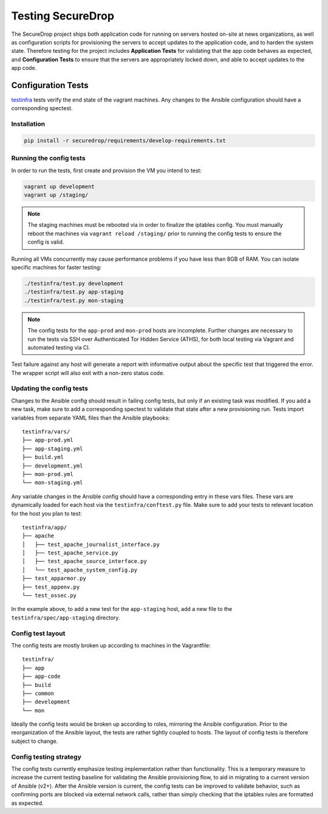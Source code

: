 Testing SecureDrop
==================

The SecureDrop project ships both application code for running on servers
hosted on-site at news organizations, as well as configuration scripts
for provisioning the servers to accept updates to the application code,
and to harden the system state. Therefore testing for the project includes
**Application Tests** for validating that the app code behaves as expected,
and **Configuration Tests** to ensure that the servers are appropriately
locked down, and able to accept updates to the app code.

Configuration Tests
-------------------

testinfra_ tests verify the end state of the vagrant machines. Any
changes to the Ansible configuration should have a corresponding
spectest.

.. _testinfra: https://testinfra.readthedocs.io/en/latest/

Installation
^^^^^^^^^^^^

.. code:: sh

    pip install -r securedrop/requirements/develop-requirements.txt

Running the config tests
^^^^^^^^^^^^^^^^^^^^^^^^

In order to run the tests, first create and provision the VM you intend
to test:

.. code:: sh

    vagrant up development
    vagrant up /staging/

.. note:: The staging machines must be rebooted via in order to finalize
          the iptables config. You must manually reboot the machines via
          ``vagrant reload /staging/`` prior to running the config tests
          to ensure the config is valid.

Running all VMs concurrently may cause performance
problems if you have less than 8GB of RAM. You can isolate specific
machines for faster testing:

.. code:: sh

    ./testinfra/test.py development
    ./testinfra/test.py app-staging
    ./testinfra/test.py mon-staging

.. note:: The config tests for the ``app-prod`` and ``mon-prod`` hosts are
          incomplete. Further changes are necessary to run the tests via
          SSH over Authenticated Tor Hidden Service (ATHS), for both local
          testing via Vagrant and automated testing via CI.

Test failure against any host will generate a report with informative output
about the specific test that triggered the error. The wrapper script
will also exit with a non-zero status code.

Updating the config tests
^^^^^^^^^^^^^^^^^^^^^^^^^

Changes to the Ansible config should result in failing config tests, but
only if an existing task was modified. If you add a new task, make
sure to add a corresponding spectest to validate that state after a
new provisioning run. Tests import variables from separate YAML files
than the Ansible playbooks: ::

    testinfra/vars/
    ├── app-prod.yml
    ├── app-staging.yml
    ├── build.yml
    ├── development.yml
    ├── mon-prod.yml
    └── mon-staging.yml

Any variable changes in the Ansible config should have a corresponding
entry in these vars files. These vars are dynamically loaded for each
host via the ``testinfra/conftest.py`` file. Make sure to add your tests to
relevant location for the host you plan to test: ::

    testinfra/app/
    ├── apache
    │   ├── test_apache_journalist_interface.py
    │   ├── test_apache_service.py
    │   ├── test_apache_source_interface.py
    │   └── test_apache_system_config.py
    ├── test_apparmor.py
    ├── test_appenv.py
    └── test_ossec.py

In the example above, to add a new test for the ``app-staging`` host,
add a new file to the ``testinfra/spec/app-staging`` directory.

Config test layout
^^^^^^^^^^^^^^^^^^

The config tests are mostly broken up according to machines in the
Vagrantfile: ::

    testinfra/
    ├── app
    ├── app-code
    ├── build
    ├── common
    ├── development
    └── mon

Ideally the config tests would be broken up according to roles,
mirroring the Ansible configuration. Prior to the reorganization of
the Ansible layout, the tests are rather tightly coupled to hosts. The
layout of config tests is therefore subject to change.

Config testing strategy
^^^^^^^^^^^^^^^^^^^^^^^

The config tests currently emphasize testing implementation rather than
functionality. This is a temporary measure to increase the current testing
baseline for validating the Ansible provisioning flow, to aid in migrating
to a current version of Ansible (v2+). After the Ansible version is current,
the config tests can be improved to validate behavior, such as confirming
ports are blocked via external network calls, rather than simply checking
that the iptables rules are formatted as expected.
